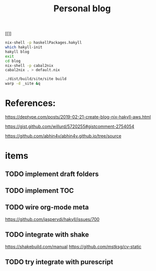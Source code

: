 #+TITLE: Personal blog 


[[[[https://github.com/yuanw/blog/workflows/CI/badge.svg]]]]

#+begin_src sh
nix-shell -p haskellPackages.hakyll
which hakyll-init
hakyll blog
exit
cd blog
nix-shell -p cabal2nix
cabal2nix . > default.nix
#+end_src

#+begin_src sh
./dist/build/site/site build
warp -d _site &q
#+end_src
* References:
https://deptype.com/posts/2019-02-21-create-blog-nix-hakyll-aws.html

https://gist.github.com/willurd/5720255#gistcomment-2754054

https://github.com/abhin4v/abhin4v.github.io/tree/source

* items
** TODO implement draft folders
** TODO implement TOC
** TODO wire org-mode meta
https://github.com/jaspervdj/hakyll/issues/700

** TODO integrate with shake
https://shakebuild.com/manual
https://github.com/mstksg/cv-static

** TODO try integrate with purescript
